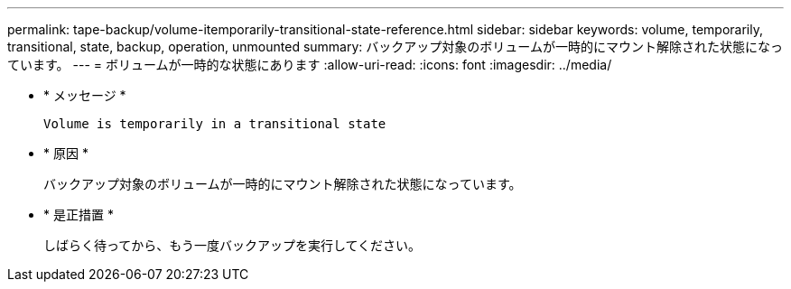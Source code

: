 ---
permalink: tape-backup/volume-itemporarily-transitional-state-reference.html 
sidebar: sidebar 
keywords: volume, temporarily, transitional, state, backup, operation, unmounted 
summary: バックアップ対象のボリュームが一時的にマウント解除された状態になっています。 
---
= ボリュームが一時的な状態にあります
:allow-uri-read: 
:icons: font
:imagesdir: ../media/


[role="lead"]
* * メッセージ *
+
`Volume is temporarily in a transitional state`

* * 原因 *
+
バックアップ対象のボリュームが一時的にマウント解除された状態になっています。

* * 是正措置 *
+
しばらく待ってから、もう一度バックアップを実行してください。


